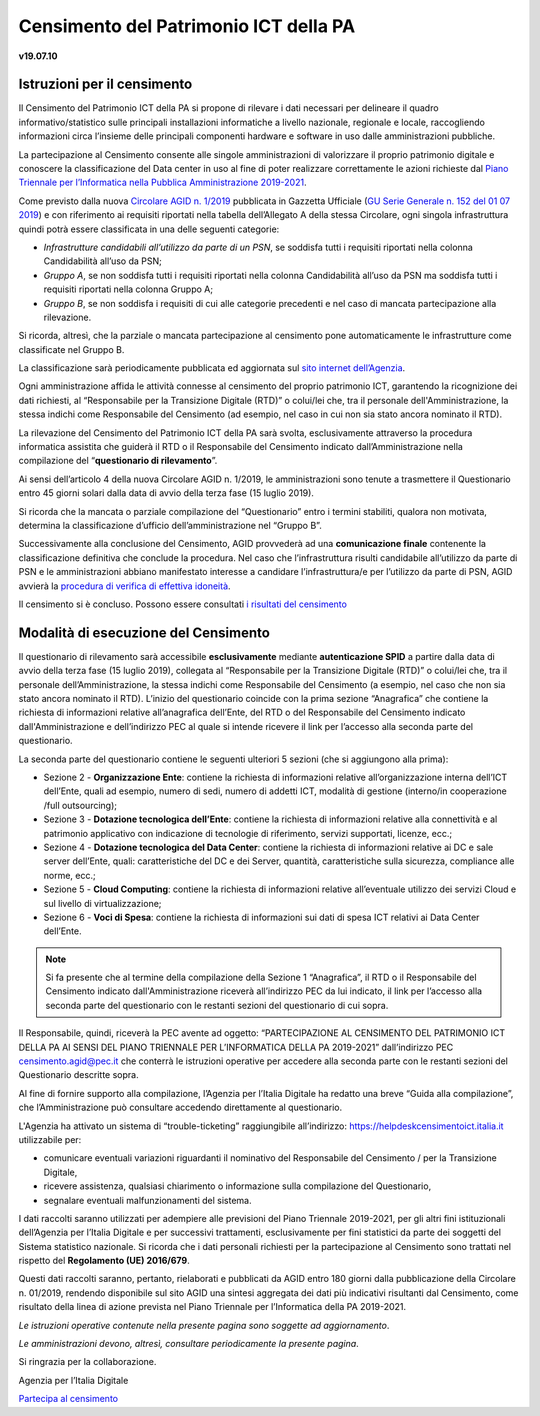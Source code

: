 =======================================
Censimento del Patrimonio ICT della PA
=======================================

**v19.07.10**


Istruzioni per il censimento
============================

Il Censimento del Patrimonio ICT della PA si propone di rilevare i dati 
necessari per delineare il quadro informativo/statistico sulle
principali installazioni informatiche a livello nazionale, regionale e locale,
raccogliendo informazioni circa l’insieme delle principali
componenti hardware e software in uso dalle amministrazioni pubbliche.


La partecipazione al Censimento consente alle singole amministrazioni di
valorizzare il proprio patrimonio digitale e conoscere la classificazione 
del Data center in uso al fine di poter realizzare correttamente le azioni 
richieste dal `Piano Triennale per l’Informatica nella Pubblica Amministrazione 2019-2021 <https://docs.italia.it/italia/piano-triennale-ict/pianotriennale-ict-doc/it/2019-2021/>`_.


Come previsto dalla nuova `Circolare AGID n. 1/2019 <https://trasparenza.agid.gov.it/moduli/downloadFile.php?file=oggetto_allegati/191671055570O__O01-+AGID+CIRC+n.+01+-+14+giu+2019.pdf>`_ 
pubblicata in Gazzetta Ufficiale (`GU Serie Generale n. 152 del 01 07 2019 <https://www.gazzettaufficiale.it/atto/serie_generale/caricaDettaglioAtto/originario?atto.dataPubblicazioneGazzetta=2019-07-01&atto.codiceRedazionale=19A04222&elenco30giorni=true>`_) 
e con riferimento ai requisiti riportati nella tabella dell’Allegato A 
della stessa Circolare, ogni singola infrastruttura quindi potrà essere 
classificata in una delle seguenti categorie:


-  *Infrastrutture candidabili all’utilizzo da parte di un PSN*, se soddisfa tutti i requisiti riportati nella colonna Candidabilità all’uso da PSN;
-  *Gruppo A*, se non soddisfa tutti i requisiti riportati nella colonna Candidabilità all’uso da PSN ma soddisfa tutti i requisiti riportati nella colonna Gruppo A;
-  *Gruppo B*, se non soddisfa i requisiti di cui alle categorie precedenti e nel caso di mancata partecipazione alla rilevazione.

Si ricorda, altresì, che la parziale o mancata partecipazione al censimento 
pone automaticamente le infrastrutture come classificate nel Gruppo B.

La classificazione sarà periodicamente pubblicata ed aggiornata sul `sito
internet dell’Agenzia <http://www.agid.gov.it>`_.

Ogni amministrazione affida le attività connesse al censimento del
proprio patrimonio ICT, garantendo la ricognizione dei dati richiesti, 
al “Responsabile per la Transizione Digitale (RTD)” o colui/lei che,
tra il personale dell'Amministrazione, la stessa indichi come Responsabile
del Censimento (ad esempio, nel caso in cui non sia stato ancora nominato
il RTD).

La rilevazione del Censimento del Patrimonio ICT della PA sarà svolta,
esclusivamente attraverso la procedura informatica assistita che guiderà
il RTD o il Responsabile del Censimento indicato dall’Amministrazione 
nella compilazione del “**questionario di rilevamento**”.

Ai sensi dell’articolo 4 della nuova Circolare AGID n. 1/2019, le 
amministrazioni sono tenute a trasmettere il Questionario entro 45 giorni 
solari dalla data di avvio della terza fase (15 luglio 2019).

Si ricorda che la mancata o parziale compilazione del “Questionario” 
entro i termini stabiliti, qualora non motivata, determina
la classificazione d’ufficio dell’amministrazione nel “Gruppo B”.

Successivamente alla conclusione del Censimento, AGID provvederà 
ad una **comunicazione finale** contenente la classificazione definitiva 
che conclude la procedura.  Nel caso che l’infrastruttura risulti 
candidabile all’utilizzo da parte di PSN e le amministrazioni abbiano 
manifestato interesse a candidare l’infrastruttura/e per l’utilizzo 
da parte di PSN, AGID avvierà la `procedura di verifica di effettiva idoneità <https://www.agid.gov.it/sites/default/files/repository_files/procedura_verifica_idoneita_infrastruttura_per_utilizzo_da_psn-agid.pdf>`_.

Il censimento si è concluso. Possono essere consultati  
`i risultati del censimento <https://www.agid.gov.it/it/agenzia/stampa-e-comunicazione/notizie/2020/02/20/cloud-pa-concluso-il-censimento-ict>`_


Modalità di esecuzione del Censimento
=====================================

Il questionario di rilevamento sarà accessibile **esclusivamente** 
mediante **autenticazione SPID** a partire dalla data di avvio della terza 
fase (15 luglio 2019), collegata al “Responsabile per la Transizione Digitale 
(RTD)” o colui/lei che, tra il personale dell’Amministrazione, la stessa 
indichi come Responsabile del Censimento (a esempio, nel caso che non sia 
stato ancora nominato il RTD).
L’inizio del questionario coincide con la prima sezione “Anagrafica” che 
contiene la richiesta di informazioni relative all’anagrafica dell’Ente, 
del RTD o del Responsabile del Censimento indicato dall'Amministrazione e 
dell’indirizzo PEC al quale si intende ricevere il link per l’accesso 
alla seconda parte del questionario.

La seconda parte del questionario contiene le seguenti ulteriori 5 sezioni (che
si aggiungono alla prima):

- Sezione 2 - **Organizzazione Ente**: contiene la richiesta di informazioni
  relative all’organizzazione interna dell’ICT dell’Ente, quali ad esempio,
  numero di sedi, numero di addetti ICT, modalità di gestione (interno/in
  cooperazione /full outsourcing);
- Sezione 3 - **Dotazione tecnologica dell’Ente**: contiene la richiesta di
  informazioni relative alla connettività e al patrimonio applicativo con
  indicazione di tecnologie di riferimento, servizi supportati, licenze, ecc.;
- Sezione 4 - **Dotazione tecnologica del Data Center**: contiene la richiesta di
  informazioni relative ai DC e sale server dell’Ente, quali: caratteristiche
  del DC e dei Server, quantità, caratteristiche sulla sicurezza, compliance
  alle norme, ecc.;
- Sezione 5 - **Cloud Computing**: contiene la richiesta di informazioni relative
  all’eventuale utilizzo dei servizi Cloud e sul livello di virtualizzazione;
- Sezione 6 - **Voci di Spesa**: contiene la richiesta di informazioni sui dati di
  spesa ICT relativi ai Data Center dell’Ente.


.. note:: Si fa presente che al termine della compilazione della Sezione 1
   “Anagrafica”, il RTD o il Responsabile del Censimento indicato dall'Amministrazione 
   riceverà all’indirizzo PEC da lui indicato, il link per l’accesso alla seconda 
   parte del questionario con le restanti sezioni del questionario di cui sopra.

Il Responsabile, quindi, riceverà la PEC avente ad oggetto:
“PARTECIPAZIONE AL CENSIMENTO DEL PATRIMONIO ICT DELLA PA AI SENSI DEL PIANO
TRIENNALE PER L’INFORMATICA DELLA PA 2019-2021” dall’indirizzo PEC
censimento.agid@pec.it che conterrà le istruzioni operative per accedere 
alla seconda parte con le restanti sezioni del Questionario descritte
sopra.

Al fine di fornire supporto alla compilazione, l’Agenzia per l’Italia Digitale
ha redatto una breve “Guida alla compilazione”, che l’Amministrazione può
consultare accedendo direttamente al questionario. 

L'Agenzia ha attivato un sistema di “trouble-ticketing” raggiungibile 
all’indirizzo: `<https://helpdeskcensimentoict.italia.it>`_ utilizzabile per:

- comunicare eventuali variazioni riguardanti il nominativo del Responsabile del Censimento / per la Transizione Digitale,
- ricevere assistenza, qualsiasi chiarimento o informazione sulla compilazione del Questionario,
- segnalare eventuali malfunzionamenti del sistema.

I dati raccolti saranno utilizzati per adempiere alle previsioni del Piano
Triennale 2019-2021, per gli altri fini istituzionali dell’Agenzia per 
l’Italia Digitale e per successivi trattamenti, esclusivamente per fini 
statistici da parte dei soggetti del Sistema statistico nazionale. 
Si ricorda che i dati personali richiesti per la partecipazione al 
Censimento sono trattati nel rispetto del **Regolamento (UE) 2016/679**.

Questi dati raccolti saranno, pertanto, rielaborati e pubblicati da AGID 
entro 180 giorni dalla pubblicazione della Circolare n. 01/2019, rendendo 
disponibile sul sito AGID una sintesi aggregata dei dati più indicativi 
risultanti dal Censimento, come risultato della linea di azione prevista 
nel Piano Triennale per l’Informatica della PA 2019-2021.

*Le istruzioni operative contenute nella presente pagina sono soggette ad aggiornamento*.

*Le amministrazioni devono, altresì, consultare periodicamente la presente pagina*.

Si ringrazia per la collaborazione.

Agenzia per l’Italia Digitale



`Partecipa al censimento <https://avvio.censimentoict.italia.it>`_
